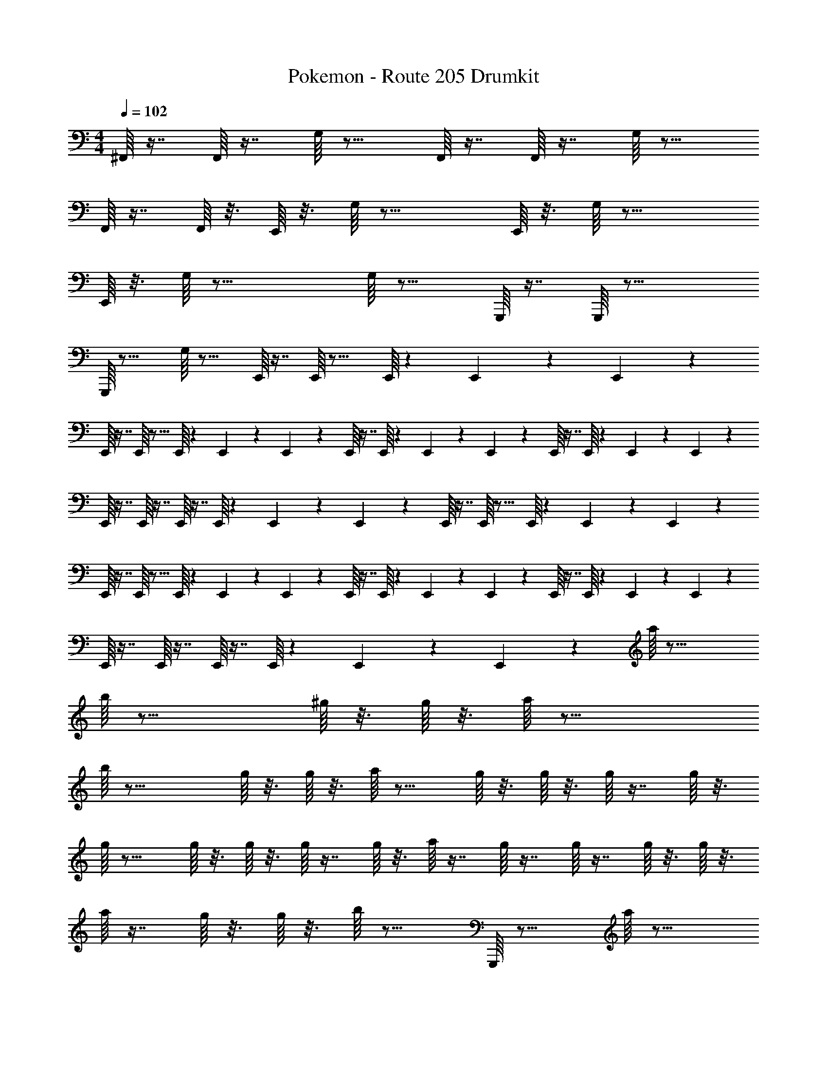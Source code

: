X: 1
T: Pokemon - Route 205 Drumkit
Z: ABC Generated by Starbound Composer v0.8.7
L: 1/4
M: 4/4
Q: 1/4=102
K: C
^F,,/16 z7/16 F,,/16 z7/16 G,/16 z15/16 F,,/16 z7/16 F,,/16 z7/16 G,/16 z15/16 
F,,/16 z7/16 F,,/16 z3/16 E,,/16 z3/16 G,/16 z27/16 E,,/16 z3/16 G,/16 z27/16 
E,,/16 z3/16 G,/16 z31/16 G,/16 z15/16 G,,,/16 z7/16 G,,,/16 z23/16 
G,,,/16 z15/16 G,/16 z15/16 E,,/16 z7/16 E,,/16 z15/16 E,,/16 z5/48 E,,/18 z/9 E,,5/84 z3/28 
E,,/16 z7/16 E,,/16 z15/16 E,,/16 z5/48 E,,/18 z/9 E,,5/84 z3/28 E,,/16 z7/16 E,,/16 z5/48 E,,/18 z/9 E,,5/84 z3/28 E,,/16 z7/16 E,,/16 z5/48 E,,/18 z/9 E,,5/84 z3/28 
E,,/16 z7/16 E,,/16 z7/16 E,,/16 z7/16 E,,/16 z5/48 E,,/18 z/9 E,,5/84 z3/28 E,,/16 z7/16 E,,/16 z15/16 E,,/16 z5/48 E,,/18 z/9 E,,5/84 z3/28 
E,,/16 z7/16 E,,/16 z15/16 E,,/16 z5/48 E,,/18 z/9 E,,5/84 z3/28 E,,/16 z7/16 E,,/16 z5/48 E,,/18 z/9 E,,5/84 z3/28 E,,/16 z7/16 E,,/16 z5/48 E,,/18 z/9 E,,5/84 z3/28 
E,,/16 z7/16 E,,/16 z7/16 E,,/16 z7/16 E,,/16 z5/48 E,,/18 z/9 E,,5/84 z3/28 a/16 z31/16 
b/16 z23/16 ^g/16 z3/16 g/16 z3/16 a/16 z31/16 
b/16 z23/16 g/16 z3/16 g/16 z3/16 a/16 z11/16 g/16 z3/16 g/16 z3/16 g/16 z7/16 g/16 z3/16 
g/16 z11/16 g/16 z3/16 g/16 z3/16 g/16 z7/16 g/16 z3/16 a/16 z7/16 g/16 z7/16 g/16 z7/16 g/16 z3/16 g/16 z3/16 
a/16 z7/16 g/16 z3/16 g/16 z3/16 b/16 z15/16 G,,,/16 z15/16 a/16 z15/16 
G,,,/16 z15/16 a/16 z15/16 G,,,/16 z15/16 [G,,,/16a/16] z15/16 
G,,,/16 z15/16 [G,,,/16a/16] z15/16 G,,,/16 z15/16 [G,,,/16a/16] z31/16 
[G,,,/16a/16] z47/16 G,,,/16 z7/16 G,,,/16 z5/48 G,,,/18 z/9 G,,,5/84 z3/28 
[G,,,/16G,/16] z7/16 G,,,/16 z5/48 G,,,/18 z/9 G,,,5/84 z5/14 E,,/16 z3/16 E,,/16 z3/16 E,,/16 z3/16 E,,/16 z7/16 E,,/16 z5/48 E,,/18 z/9 E,,5/84 z3/28 [E,,/16G,/16] z7/16 E,,/16 z7/16 
E,,/16 z3/16 E,,/16 z7/16 [E,,/16G,/16] z3/16 E,,/16 z7/16 E,,/16 z7/16 E,,/16 z3/16 E,,/16 z11/16 E,,/16 z15/16 
[E,,/16G,/16] z3/16 E,,/16 z7/16 E,,/16 z3/16 E,,/16 z7/16 E,,/16 z7/16 E,,/16 z11/16 E,,/16 z3/16 E,,/16 z7/16 E,,/16 z7/16 
E,,/16 z3/16 E,,/16 z7/16 E,,/16 z3/16 [E,,/16G,/16] z23/16 E,,/16 z7/16 G,/16 z7/16 E,,/16 z7/16 
[E,,/16G,/16] z7/16 E,,/16 z5/48 E,,/18 z/9 E,,5/84 z3/28 F,,/16 z7/16 F,,/16 z7/16 G,/16 z15/16 F,,/16 z7/16 F,,/16 z7/16 
G,/16 z15/16 F,,/16 z7/16 F,,/16 z3/16 E,,/16 z3/16 G,/16 z27/16 E,,/16 z3/16 
G,/16 z27/16 E,,/16 z3/16 G,/16 z31/16 
G,/16 z15/16 G,,,/16 z7/16 G,,,/16 z23/16 G,,,/16 z15/16 
G,/16 z15/16 E,,/16 z7/16 E,,/16 z15/16 E,,/16 z5/48 E,,/18 z/9 E,,5/84 z3/28 E,,/16 z7/16 E,,/16 z15/16 
E,,/16 z5/48 E,,/18 z/9 E,,5/84 z3/28 E,,/16 z7/16 E,,/16 z5/48 E,,/18 z/9 E,,5/84 z3/28 E,,/16 z7/16 E,,/16 z5/48 E,,/18 z/9 E,,5/84 z3/28 E,,/16 z7/16 E,,/16 z7/16 E,,/16 z7/16 
E,,/16 z5/48 E,,/18 z/9 E,,5/84 z3/28 E,,/16 z7/16 E,,/16 z15/16 E,,/16 z5/48 E,,/18 z/9 E,,5/84 z3/28 E,,/16 z7/16 E,,/16 z15/16 
E,,/16 z5/48 E,,/18 z/9 E,,5/84 z3/28 E,,/16 z7/16 E,,/16 z5/48 E,,/18 z/9 E,,5/84 z3/28 E,,/16 z7/16 E,,/16 z5/48 E,,/18 z/9 E,,5/84 z3/28 E,,/16 z7/16 E,,/16 z7/16 E,,/16 z7/16 
E,,/16 z5/48 E,,/18 z/9 E,,5/84 z3/28 a/16 z31/16 b/16 z23/16 
g/16 z3/16 g/16 z3/16 a/16 z31/16 b/16 z23/16 
g/16 z3/16 g/16 z3/16 a/16 z11/16 g/16 z3/16 g/16 z3/16 g/16 z7/16 g/16 z3/16 g/16 z11/16 g/16 z3/16 g/16 z3/16 g/16 z7/16 
g/16 z3/16 a/16 z7/16 g/16 z7/16 g/16 z7/16 g/16 z3/16 g/16 z3/16 a/16 z7/16 g/16 z3/16 g/16 z3/16 b/16 z15/16 
G,,,/16 z15/16 a/16 z15/16 G,,,/16 z15/16 a/16 z15/16 
G,,,/16 z15/16 [G,,,/16a/16] z15/16 G,,,/16 z15/16 [G,,,/16a/16] z15/16 
G,,,/16 z15/16 [G,,,/16a/16] z31/16 [G,,,/16a/16] z47/16 
G,,,/16 z7/16 G,,,/16 z5/48 G,,,/18 z/9 G,,,5/84 z3/28 [G,,,/16G,/16] z7/16 G,,,/16 z5/48 G,,,/18 z/9 G,,,5/84 z5/14 E,,/16 z3/16 E,,/16 z3/16 E,,/16 z3/16 E,,/16 z7/16 E,,/16 z5/48 E,,/18 z/9 E,,5/84 z3/28 
[E,,/16G,/16] z7/16 E,,/16 z7/16 E,,/16 z3/16 E,,/16 z7/16 [E,,/16G,/16] z3/16 E,,/16 z7/16 E,,/16 z7/16 E,,/16 z3/16 E,,/16 z11/16 
E,,/16 z15/16 [E,,/16G,/16] z3/16 E,,/16 z7/16 E,,/16 z3/16 E,,/16 z7/16 E,,/16 z7/16 E,,/16 z11/16 E,,/16 z3/16 
E,,/16 z7/16 E,,/16 z7/16 E,,/16 z3/16 E,,/16 z7/16 E,,/16 z3/16 [E,,/16G,/16] z23/16 E,,/16 z7/16 
G,/16 z7/16 E,,/16 z7/16 [E,,/16G,/16] z7/16 E,,/16 z5/48 E,,/18 z/9 E,,5/84 
